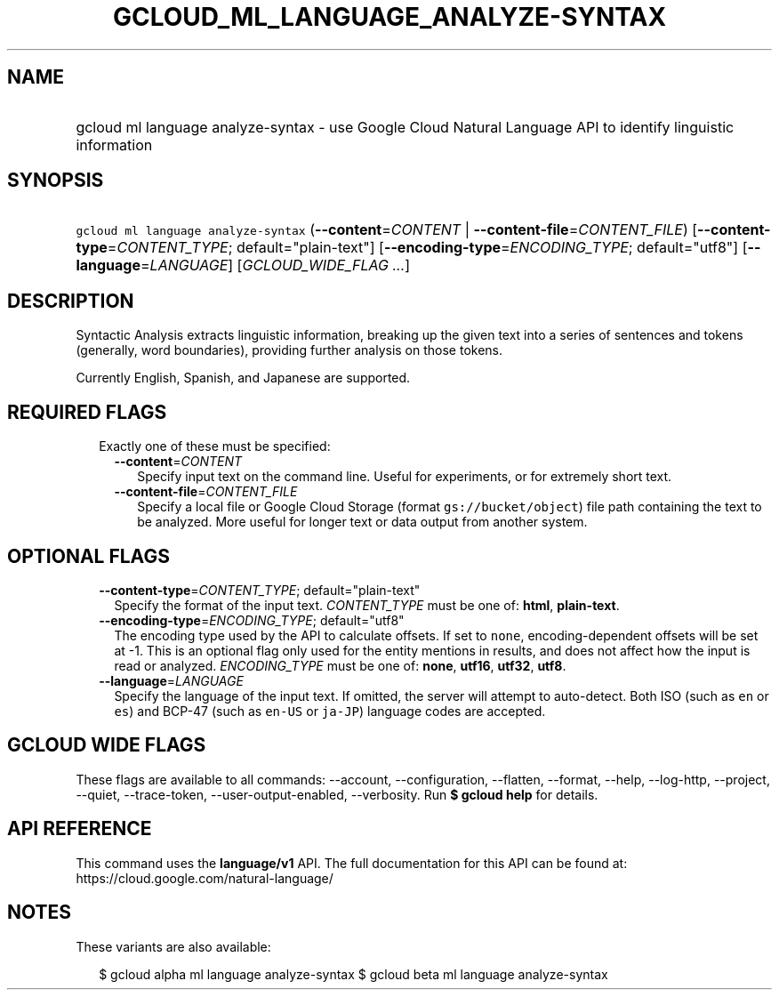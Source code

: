 
.TH "GCLOUD_ML_LANGUAGE_ANALYZE\-SYNTAX" 1



.SH "NAME"
.HP
gcloud ml language analyze\-syntax \- use Google Cloud Natural Language API to identify linguistic information



.SH "SYNOPSIS"
.HP
\f5gcloud ml language analyze\-syntax\fR (\fB\-\-content\fR=\fICONTENT\fR\ |\ \fB\-\-content\-file\fR=\fICONTENT_FILE\fR) [\fB\-\-content\-type\fR=\fICONTENT_TYPE\fR;\ default="plain\-text"] [\fB\-\-encoding\-type\fR=\fIENCODING_TYPE\fR;\ default="utf8"] [\fB\-\-language\fR=\fILANGUAGE\fR] [\fIGCLOUD_WIDE_FLAG\ ...\fR]



.SH "DESCRIPTION"

Syntactic Analysis extracts linguistic information, breaking up the given text
into a series of sentences and tokens (generally, word boundaries), providing
further analysis on those tokens.

Currently English, Spanish, and Japanese are supported.




.SH "REQUIRED FLAGS"

.RS 2m
.TP 2m

Exactly one of these must be specified:

.RS 2m
.TP 2m
\fB\-\-content\fR=\fICONTENT\fR
Specify input text on the command line. Useful for experiments, or for extremely
short text.

.TP 2m
\fB\-\-content\-file\fR=\fICONTENT_FILE\fR
Specify a local file or Google Cloud Storage (format \f5gs://bucket/object\fR)
file path containing the text to be analyzed. More useful for longer text or
data output from another system.


.RE
.RE
.sp

.SH "OPTIONAL FLAGS"

.RS 2m
.TP 2m
\fB\-\-content\-type\fR=\fICONTENT_TYPE\fR; default="plain\-text"
Specify the format of the input text. \fICONTENT_TYPE\fR must be one of:
\fBhtml\fR, \fBplain\-text\fR.

.TP 2m
\fB\-\-encoding\-type\fR=\fIENCODING_TYPE\fR; default="utf8"
The encoding type used by the API to calculate offsets. If set to \f5none\fR,
encoding\-dependent offsets will be set at \-1. This is an optional flag only
used for the entity mentions in results, and does not affect how the input is
read or analyzed. \fIENCODING_TYPE\fR must be one of: \fBnone\fR, \fButf16\fR,
\fButf32\fR, \fButf8\fR.

.TP 2m
\fB\-\-language\fR=\fILANGUAGE\fR
Specify the language of the input text. If omitted, the server will attempt to
auto\-detect. Both ISO (such as \f5en\fR or \f5es\fR) and BCP\-47 (such as
\f5en\-US\fR or \f5ja\-JP\fR) language codes are accepted.


.RE
.sp

.SH "GCLOUD WIDE FLAGS"

These flags are available to all commands: \-\-account, \-\-configuration,
\-\-flatten, \-\-format, \-\-help, \-\-log\-http, \-\-project, \-\-quiet,
\-\-trace\-token, \-\-user\-output\-enabled, \-\-verbosity. Run \fB$ gcloud
help\fR for details.



.SH "API REFERENCE"

This command uses the \fBlanguage/v1\fR API. The full documentation for this API
can be found at: https://cloud.google.com/natural\-language/



.SH "NOTES"

These variants are also available:

.RS 2m
$ gcloud alpha ml language analyze\-syntax
$ gcloud beta ml language analyze\-syntax
.RE

